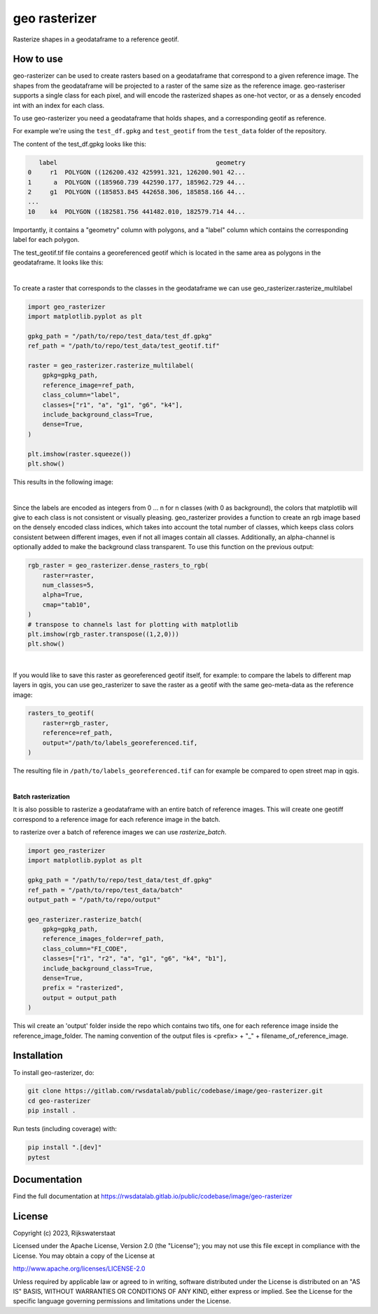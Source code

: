 ##############
geo rasterizer
##############

.. begin-inclusion-intro-marker-do-not-remove

Rasterize shapes in a geodataframe to a reference geotif.

.. end-inclusion-intro-marker-do-not-remove


.. begin-inclusion-usage-marker-do-not-remove

How to use
----------

geo-rasterizer can be used to create rasters based on a geodataframe that
correspond to a given reference image. The shapes from the geodataframe will be
projected to a raster of the same size as the reference image. geo-rasteriser
supports a single class for each pixel, and will encode the rasterized shapes as
one-hot vector, or as a densely encoded int with an index for each class.

To use geo-rasterizer you need a geodataframe that holds shapes, and a corresponding
geotif as reference.

For example we're using the ``test_df.gpkg`` and ``test_geotif`` from the ``test_data``
folder of the repository.

The content of the test_df.gpkg looks like this:

.. code::

     label                                           geometry
  0     r1  POLYGON ((126200.432 425991.321, 126200.901 42...
  1      a  POLYGON ((185960.739 442590.177, 185962.729 44...
  2     g1  POLYGON ((185853.845 442658.306, 185858.166 44...
  ...
  10    k4  POLYGON ((182581.756 441482.010, 182579.714 44...

Importantly, it contains a "geometry" column with polygons, and a "label" column
which contains the corresponding label for each polygon.

The test_geotif.tif file contains a georeferenced geotif which is located in the same
area as polygons in the geodataframe. It looks like this:

.. image:: https://gitlab.com/rwsdatalab/public/codebase/image/geo-rasterizer/-/raw/main/doc/figs/img_satellite.png

|

To create a raster that corresponds to the classes in the geodataframe we can use
geo_rasterizer.rasterize_multilabel

.. code:: python3

    import geo_rasterizer
    import matplotlib.pyplot as plt

    gpkg_path = "/path/to/repo/test_data/test_df.gpkg"
    ref_path = "/path/to/repo/test_data/test_geotif.tif"

    raster = geo_rasterizer.rasterize_multilabel(
        gpkg=gpkg_path,
        reference_image=ref_path,
        class_column="label",
        classes=["r1", "a", "g1", "g6", "k4"],
        include_background_class=True,
        dense=True,
    )

    plt.imshow(raster.squeeze())
    plt.show()

This results in the following image:

.. image:: https://gitlab.com/rwsdatalab/public/codebase/image/geo-rasterizer/-/raw/main/doc/figs/img_rasterized_classes.png

|

Since the labels are encoded as integers from 0 ... n for n classes (with 0 as
background), the colors that matplotlib will give to each class is not consistent or
visually pleasing. geo_rasterizer provides a function to create an rgb image based on
the densely encoded class indices, which takes into account the total number of
classes, which keeps class colors consistent between different images, even if not
all images contain all classes. Additionally, an alpha-channel is optionally added to
make the background class transparent. To use this function on the previous output:

.. code:: python3

    rgb_raster = geo_rasterizer.dense_rasters_to_rgb(
        raster=raster,
        num_classes=5,
        alpha=True,
        cmap="tab10",
    )
    # transpose to channels last for plotting with matplotlib
    plt.imshow(rgb_raster.transpose((1,2,0)))
    plt.show()

.. image:: https://gitlab.com/rwsdatalab/public/codebase/image/geo-rasterizer/-/raw/main/doc/figs/img_rgb_rasters.png

|

If you would like to save this raster as georeferenced geotif itself, for example: to
compare the labels to different map layers in qgis, you can use geo_rasterizer to
save the raster as a geotif with the same geo-meta-data as the reference image:

.. code:: python3

    rasters_to_geotif(
        raster=rgb_raster,
        reference=ref_path,
        output="/path/to/labels_georeferenced.tif,
    )

The resulting file in ``/path/to/labels_georeferenced.tif`` can for example be
compared to open street map in qgis.

.. image:: https://gitlab.com/rwsdatalab/public/codebase/image/geo-rasterizer/-/raw/main/doc/figs/img_georef_labels.png

|

**Batch rasterization**

It is also possible to rasterize a geodataframe with an entire batch of reference images. This will create one geotiff
correspond to a reference image for each reference image in the batch.

to rasterize over a batch of reference images we can use *rasterize_batch*.

.. code:: python3

    import geo_rasterizer
    import matplotlib.pyplot as plt

    gpkg_path = "/path/to/repo/test_data/test_df.gpkg"
    ref_path = "/path/to/repo/test_data/batch"
    output_path = "/path/to/repo/output"

    geo_rasterizer.rasterize_batch(
        gpkg=gpkg_path,
        reference_images_folder=ref_path,
        class_column="FI_CODE",
        classes=["r1", "r2", "a", "g1", "g6", "k4", "b1"],
        include_background_class=True,
        dense=True,
        prefix = "rasterized",
        output = output_path
    )

This wil create an 'output' folder inside the repo which contains two tifs, one for each reference image inside the
reference_image_folder. The naming convention of the output files is <prefix> + "_" + filename_of_reference_image.

.. end-inclusion-usage-marker-do-not-remove


.. begin-inclusion-installation-marker-do-not-remove

Installation
------------

To install geo-rasterizer, do:

.. code-block:: console

  git clone https://gitlab.com/rwsdatalab/public/codebase/image/geo-rasterizer.git
  cd geo-rasterizer
  pip install .

Run tests (including coverage) with:

.. code-block:: console

  pip install ".[dev]"
  pytest

.. end-inclusion-installation-marker-do-not-remove


Documentation
-------------

Find the full documentation at https://rwsdatalab.gitlab.io/public/codebase/image/geo-rasterizer

.. begin-inclusion-license-marker-do-not-remove

License
-------

Copyright (c) 2023, Rijkswaterstaat


Licensed under the Apache License, Version 2.0 (the "License");
you may not use this file except in compliance with the License.
You may obtain a copy of the License at

http://www.apache.org/licenses/LICENSE-2.0

Unless required by applicable law or agreed to in writing, software
distributed under the License is distributed on an "AS IS" BASIS,
WITHOUT WARRANTIES OR CONDITIONS OF ANY KIND, either express or implied.
See the License for the specific language governing permissions and
limitations under the License.



.. end-inclusion-license-marker-do-not-remove
